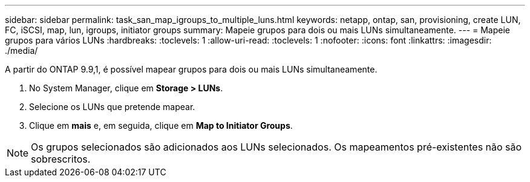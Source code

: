 ---
sidebar: sidebar 
permalink: task_san_map_igroups_to_multiple_luns.html 
keywords: netapp, ontap, san, provisioning, create LUN, FC, iSCSI, map, lun, igroups, initiator groups 
summary: Mapeie grupos para dois ou mais LUNs simultaneamente. 
---
= Mapeie grupos para vários LUNs
:hardbreaks:
:toclevels: 1
:allow-uri-read: 
:toclevels: 1
:nofooter: 
:icons: font
:linkattrs: 
:imagesdir: ./media/


[role="lead"]
A partir do ONTAP 9.9,1, é possível mapear grupos para dois ou mais LUNs simultaneamente.

. No System Manager, clique em *Storage > LUNs*.
. Selecione os LUNs que pretende mapear.
. Clique em *mais* e, em seguida, clique em *Map to Initiator Groups*.



NOTE: Os grupos selecionados são adicionados aos LUNs selecionados. Os mapeamentos pré-existentes não são sobrescritos.
